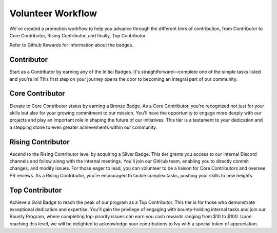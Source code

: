 Volunteer Workflow
==================

We've created a promotion workflow to help you advance through the different tiers of contribution, from Contributor to Core Contributor, Rising Contributor, and finally, Top Contributor.

Refer to Github Rewards for information about the badges.

Contributor
-----------
Start as a Contributor by earning any of the Initial Badges. It's straightforward—complete one of the simple tasks listed and you're in! This first step on your journey opens the door to becoming an integral part of our community.

Core Contributor
----------------
Elevate to Core Contributor status by earning a Bronze Badge. As a Core Contributor, you're recognized not just for your skills but also for your growing commitment to our mission. You'll have the opportunity to engage more deeply with our projects and play an important role in shaping the future of our initiatives. This tier is a testament to your dedication and a stepping stone to even greater achievements within our community.

Rising Contributor
------------------
Ascend to the Rising Contributor level by acquiring a Silver Badge. This tier grants you access to our internal Discord channels and follow along with the internal meetings. You'll join our GitHub team, enabling you to directly commit changes, and modify issues. For those eager to lead, you can volunteer to be a liaison for Core Contributors and oversee PR reviews. As a Rising Contributor, you're encouraged to tackle complex tasks, pushing your skills to new heights.

Top Contributor
---------------
Achieve a Gold Badge to reach the peak of our program as a Top Contributor. This tier is for those who demonstrate exceptional dedication and expertise. You'll gain the privilege of engaging with bounty-holding internal tasks and join our Bounty Program, where completing top-priority issues can earn you cash rewards ranging from $10 to $100. Upon reaching this level, we will be delighted to acknowledge your contributions to Ivy with a special token of appreciation.
